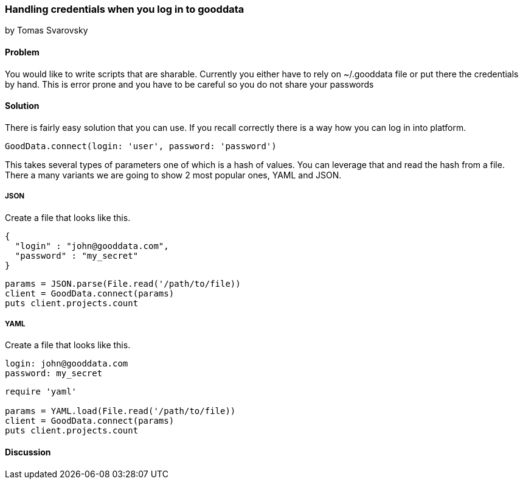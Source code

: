 === Handling credentials when you log in to gooddata
by Tomas Svarovsky

==== Problem
You would like to write scripts that are sharable. Currently you either have to rely on ~/.gooddata file or put there the credentials by hand. This is error prone and you have to be careful so you do not share your passwords

==== Solution
There is fairly easy solution that you can use. If you recall correctly there is a way how you can log in into platform.

[source,ruby]
----
GoodData.connect(login: 'user', password: 'password')
----

This takes several types of parameters one of which is a hash of values. You can leverage that and read the hash from a file. There a many variants we are going to show 2 most popular ones, YAML and JSON.

===== JSON

Create a file that looks like this.

[source,json]
----
{
  "login" : "john@gooddata.com",
  "password" : "my_secret"
}
----

[source,ruby]
----
params = JSON.parse(File.read('/path/to/file))
client = GoodData.connect(params)
puts client.projects.count
----

===== YAML

Create a file that looks like this.

[source,yaml]
----
login: john@gooddata.com
password: my_secret
----

[source,ruby]
----
require 'yaml'

params = YAML.load(File.read('/path/to/file))
client = GoodData.connect(params)
puts client.projects.count
----

==== Discussion